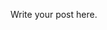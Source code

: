 #+BEGIN_COMMENT
.. title: BBC News Classification
.. slug: bbc-news-classification
.. date: 2019-08-26 15:28:56 UTC-07:00
.. tags: 
.. category: 
.. link: 
.. description: 
.. type: text

#+END_COMMENT


Write your post here.